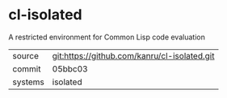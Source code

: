 * cl-isolated

A restricted environment for Common Lisp code evaluation

|---------+----------------------------------------------|
| source  | git:https://github.com/kanru/cl-isolated.git |
| commit  | 05bbc03                                      |
| systems | isolated                                     |
|---------+----------------------------------------------|
